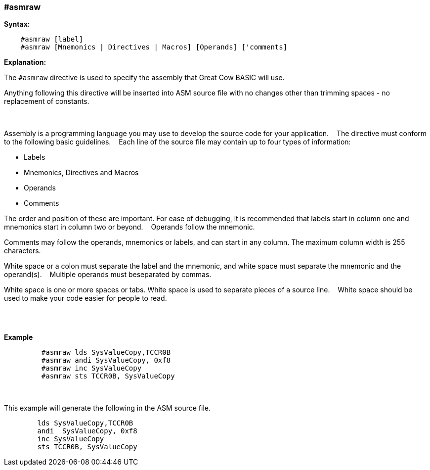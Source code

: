 === #asmraw

*Syntax:*
[subs="quotes"]
----
    #asmraw [label]
    #asmraw [Mnemonics | Directives | Macros] [Operands] ['comments]
----
*Explanation:*

The `#asmraw` directive is used to specify the assembly that Great Cow BASIC will use.&#160;&#160;&#160;

Anything following this directive will be inserted into ASM source file with no changes other than trimming spaces - no replacement of constants.&#160;&#160;&#160;

{empty} +
{empty} +
Assembly is a programming language you may use to develop the source code for your application.&#160;&#160;&#160;
The directive must conform to the following basic guidelines.&#160;&#160;&#160;
Each line of the source file may contain up to four types of information:&#160;&#160;&#160;

• Labels

• Mnemonics, Directives and Macros

• Operands

• Comments

The order and position of these are important. For ease of debugging, it is recommended that labels start in column one and mnemonics start in column two or
beyond.&#160;&#160;&#160;
Operands follow the mnemonic.&#160;&#160;&#160;

Comments may follow the operands, mnemonics or labels, and can start in any column. The maximum column width is 255 characters.&#160;&#160;&#160;

White space or a colon must separate the label and the mnemonic, and white space must separate the mnemonic and the operand(s).&#160;&#160;&#160;
Multiple operands must beseparated by commas.&#160;&#160;&#160;

White space is one or more spaces or tabs. White space is used to separate pieces of a source line.&#160;&#160;&#160;
White space should be used to make your code easier for people to read.&#160;&#160;&#160;

{empty} +
{empty} +


*Example*
----
         #asmraw lds SysValueCopy,TCCR0B
         #asmraw andi SysValueCopy, 0xf8
         #asmraw inc SysValueCopy
         #asmraw sts TCCR0B, SysValueCopy

----
{empty} +
{empty} +
This example will generate the following in the ASM source file.
----
        lds SysValueCopy,TCCR0B
        andi  SysValueCopy, 0xf8
        inc SysValueCopy
        sts TCCR0B, SysValueCopy
----
